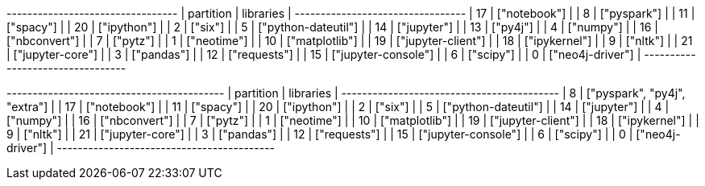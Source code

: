 // tag::neo4j-results[]
+---------------------------------+
| partition | libraries           |
+---------------------------------+
| 17        | ["notebook"]        |
| 8         | ["pyspark"]         |
| 11        | ["spacy"]           |
| 20        | ["ipython"]         |
| 2         | ["six"]             |
| 5         | ["python-dateutil"] |
| 14        | ["jupyter"]         |
| 13        | ["py4j"]            |
| 4         | ["numpy"]           |
| 16        | ["nbconvert"]       |
| 7         | ["pytz"]            |
| 1         | ["neotime"]         |
| 10        | ["matplotlib"]      |
| 19        | ["jupyter-client"]  |
| 18        | ["ipykernel"]       |
| 9         | ["nltk"]            |
| 21        | ["jupyter-core"]    |
| 3         | ["pandas"]          |
| 12        | ["requests"]        |
| 15        | ["jupyter-console"] |
| 6         | ["scipy"]           |
| 0         | ["neo4j-driver"]    |
+---------------------------------+
// end::neo4j-results[]

// tag::neo4j-circular-dependency-results[]
+------------------------------------------+
| partition | libraries                    |
+------------------------------------------+
| 8         | ["pyspark", "py4j", "extra"] |
| 17        | ["notebook"]                 |
| 11        | ["spacy"]                    |
| 20        | ["ipython"]                  |
| 2         | ["six"]                      |
| 5         | ["python-dateutil"]          |
| 14        | ["jupyter"]                  |
| 4         | ["numpy"]                    |
| 16        | ["nbconvert"]                |
| 7         | ["pytz"]                     |
| 1         | ["neotime"]                  |
| 10        | ["matplotlib"]               |
| 19        | ["jupyter-client"]           |
| 18        | ["ipykernel"]                |
| 9         | ["nltk"]                     |
| 21        | ["jupyter-core"]             |
| 3         | ["pandas"]                   |
| 12        | ["requests"]                 |
| 15        | ["jupyter-console"]          |
| 6         | ["scipy"]                    |
| 0         | ["neo4j-driver"]             |
+------------------------------------------+
// end::neo4j-circular-dependency-results[]